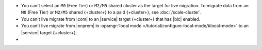 - You can't select an ``M0`` (Free Tier) or ``M2/M5`` shared cluster as
  the target for live migration. To migrate data from an ``M0`` (Free 
  Tier) or ``M2/M5`` shared {+cluster+} to a paid {+cluster+}, see 
  :doc:`/scale-cluster`.
- You can't live migrate from |com| to an |service| target {+cluster+} that
  has |bic| enabled.
- You can't live migrate from |onprem| in :opsmgr:`local mode 
  </tutorial/configure-local-mode/#local-mode>` to an |service| target 
  {+cluster+}.
- .. include:: /includes/fact-live-migration-host-alerts.rst
